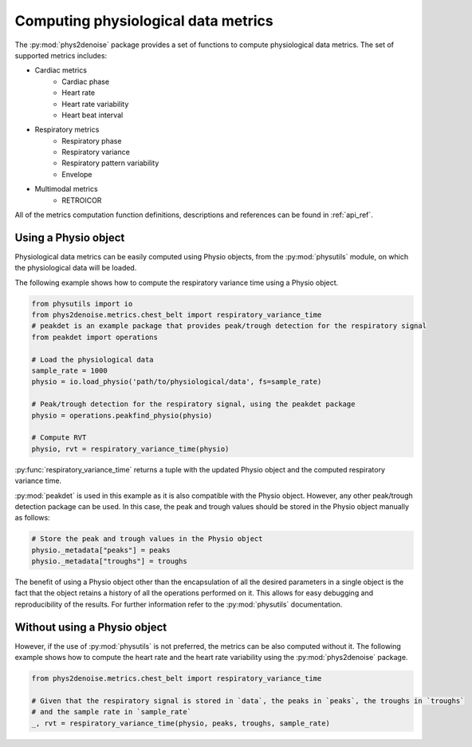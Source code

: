 .. _usage_metrics:

Computing physiological data metrics
-------------------------------------
The :py:mod:`phys2denoise` package provides a set of functions to compute physiological data metrics. The set of supported metrics
includes:

- Cardiac metrics
    - Cardiac phase
    - Heart rate
    - Heart rate variability
    - Heart beat interval
- Respiratory metrics
    - Respiratory phase
    - Respiratory variance
    - Respiratory pattern variability
    - Envelope
- Multimodal metrics
    - RETROICOR

All of the metrics computation function definitions, descriptions and references can be found in :ref:`api_ref`.


Using a Physio object
#####################

Physiological data metrics can be easily computed using Physio objects, from the :py:mod:`physutils` module,
on which the physiological data will be loaded.

The following example shows how to compute the respiratory variance time using a Physio object.

.. code-block:: python

    from physutils import io
    from phys2denoise.metrics.chest_belt import respiratory_variance_time
    # peakdet is an example package that provides peak/trough detection for the respiratory signal
    from peakdet import operations

    # Load the physiological data
    sample_rate = 1000
    physio = io.load_physio('path/to/physiological/data', fs=sample_rate)

    # Peak/trough detection for the respiratory signal, using the peakdet package
    physio = operations.peakfind_physio(physio)

    # Compute RVT
    physio, rvt = respiratory_variance_time(physio)

:py:func:`respiratory_variance_time` returns a tuple with the updated Physio object and the computed respiratory variance time.

:py:mod:`peakdet` is used in this example as it is also compatible with the Physio object. However, any other peak/trough detection
package can be used. In this case, the peak and trough values should be stored in the Physio object manually as follows:

.. code-block:: python

    # Store the peak and trough values in the Physio object
    physio._metadata["peaks"] = peaks
    physio._metadata["troughs"] = troughs

The benefit of using a Physio object other than the encapsulation of all the desired parameters in a single object is the fact that
the object retains a history of all the operations performed on it. This allows for easy debugging and reproducibility of the results.
For further information refer to the :py:mod:`physutils` documentation.

Without using a Physio object
#############################

However, if the use of :py:mod:`physutils` is not preferred, the metrics can be also computed without it. The following
example shows how to compute the heart rate and the heart rate variability using the :py:mod:`phys2denoise` package.

.. code-block:: python

    from phys2denoise.metrics.chest_belt import respiratory_variance_time

    # Given that the respiratory signal is stored in `data`, the peaks in `peaks`, the troughs in `troughs`
    # and the sample rate in `sample_rate`
    _, rvt = respiratory_variance_time(physio, peaks, troughs, sample_rate)
